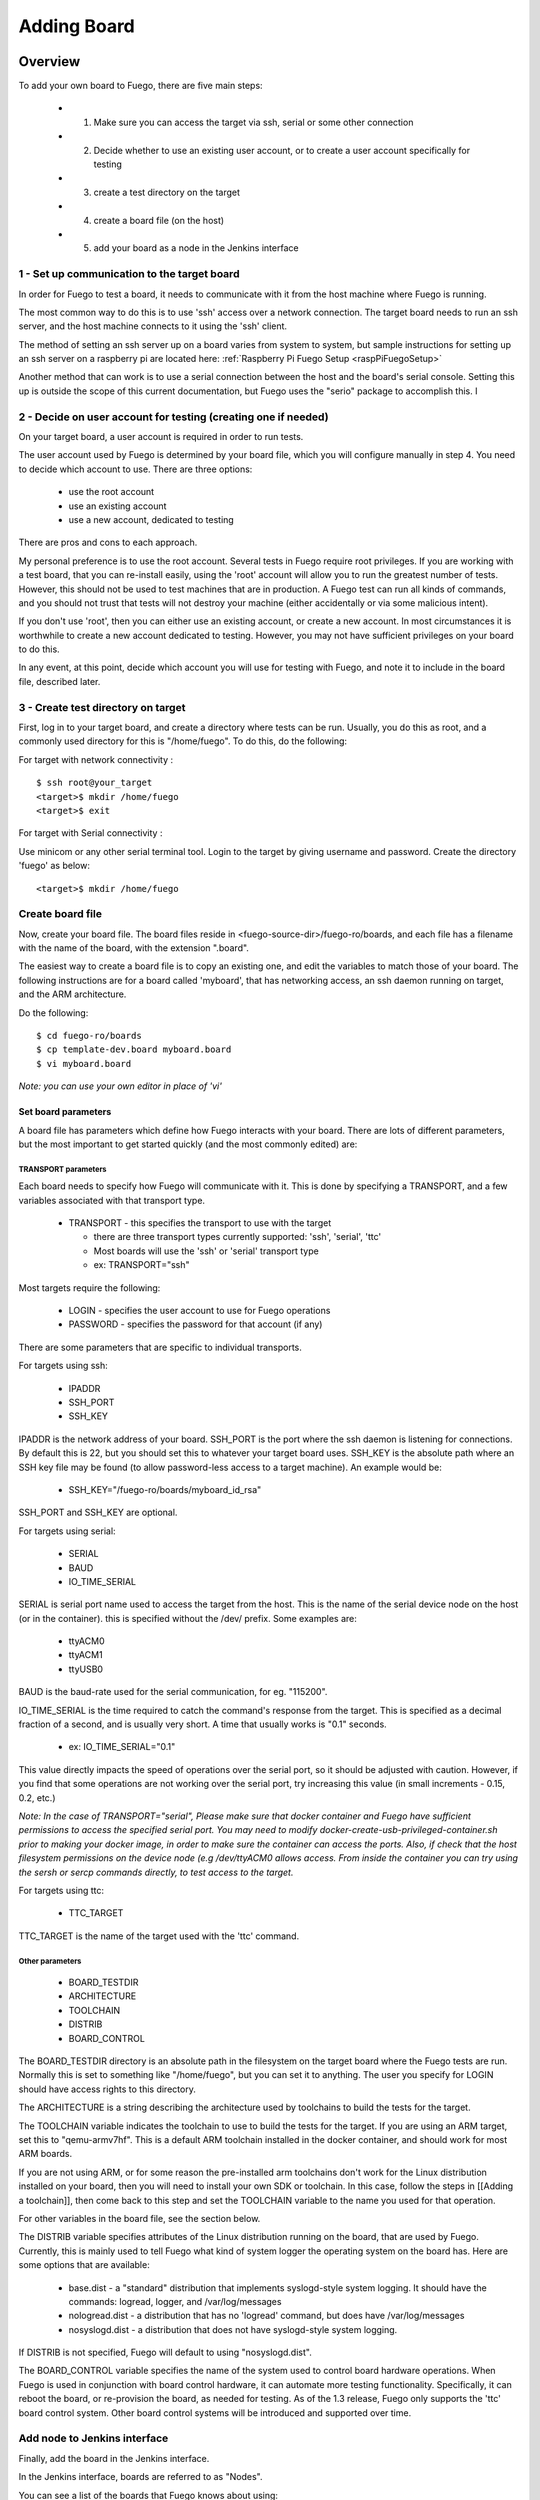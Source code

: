 .. _addingboard:


#################
Adding Board
#################

==============
Overview 
==============

To add your own board to Fuego, there are five main steps:

 * 1. Make sure you can access the target via ssh, serial or some other connection
 * 2. Decide whether to use an existing user account, or to create a user account specifically for testing
 * 3. create a test directory on the target
 * 4. create a board file (on the host)
 * 5. add your board as a node in the Jenkins interface

1 - Set up communication to the target board
==============================================

In order for Fuego to test a board, it needs to communicate with it from
the host machine where Fuego is running.

The most common way to do this is to use 'ssh' access over a network
connection.  The target board needs to run an ssh server, and the host
machine connects to it using the 'ssh' client.

The method of setting an ssh server up on a board varies from system to system,
but sample instructions for setting up an ssh server on a raspberry pi are
located here:  :ref:`Raspberry Pi Fuego Setup <raspPiFuegoSetup>`

Another method that can work is to use a serial connection between
the host and the board's serial console.  Setting this up is outside
the scope of this current documentation, but Fuego uses the "serio"
package to accomplish this.  I

2 - Decide on user account for testing (creating one if needed)
=================================================================

On your target board, a user account is required in order to run tests.

The user account used by Fuego is determined by your board file, which you
will configure manually in step 4.  You need
to decide which account to use.  There are three options:

 * use the root account
 * use an existing account
 * use a new account, dedicated to testing

There are pros and cons to each approach.

My personal preference is to use the root account.  Several tests in Fuego
require root privileges.  If you are working with a test board, that you
can re-install easily, using the 'root' account will allow you to run the
greatest number of tests.  However, this should not be used to test machines
that are in production.  A Fuego test can run all kinds of commands, and
you should not trust that tests will not destroy your machine (either
accidentally or via some malicious intent).

If you don't use 'root', then you can either use an existing account, or
create a new account.  In most circumstances it is worthwhile to create a new
account dedicated to testing.  However, you may not have sufficient privileges
on your board to do this.

In any event, at this point, decide which account you will use for testing
with Fuego, and note it to include in the board file, described later.


3 - Create test directory on target
==============================================

First, log in to your target board, and create a directory where
tests can be run.  Usually, you do this as root, and a commonly
used directory for this is "/home/fuego".  To do this, 
do the following:

For target with network connectivity : ::

	 $ ssh root@your_target
	 <target>$ mkdir /home/fuego
	 <target>$ exit


For target with Serial connectivity : 

Use minicom or any other serial terminal tool.
Login to the target by giving username and password.
Create the directory 'fuego' as below: ::


 <target>$ mkdir /home/fuego



Create board file
===================

Now, create your board file.
The board files reside in <fuego-source-dir>/fuego-ro/boards, and
each file has a filename with the name of the board, with the extension ".board".

The easiest way to create a board file is to copy an existing one,
and edit the variables to match those of your board.  The following
instructions are for a board called 'myboard', that has networking
access, an ssh daemon running on target, and the ARM architecture.

Do the following: ::

	$ cd fuego-ro/boards
	$ cp template-dev.board myboard.board
	$ vi myboard.board


*Note: you can use your own editor in place of 'vi'*

Set board parameters
----------------------

A board file has parameters which define how Fuego interacts with your
board.  There are lots of different parameters, but the most important
to get started quickly (and the most commonly edited) are:

TRANSPORT parameters
`````````````````````
Each board needs to specify how Fuego will communicate with it.
This is done by specifying a TRANSPORT, and a few variables associated
with that transport type.

 * TRANSPORT - this specifies the transport to use with the target

   * there are three transport types currently supported: 'ssh', 'serial', 'ttc'
   * Most boards will use the 'ssh' or 'serial' transport type
   * ex: TRANSPORT="ssh" 

Most targets require the following:

 * LOGIN - specifies the user account to use for Fuego operations
 * PASSWORD - specifies the password for that account (if any)

There are some parameters that are specific to individual transports.

For targets using ssh:

 * IPADDR
 * SSH_PORT
 * SSH_KEY

IPADDR is the network address of your board.  SSH_PORT is the port where
the ssh daemon is listening for connections.  By default this is 22, but
you should set this to whatever your target board uses.  SSH_KEY is the
absolute path where an SSH key file
may be found (to allow password-less access to a target machine).  An
example would be:

 * SSH_KEY="/fuego-ro/boards/myboard_id_rsa"

SSH_PORT and SSH_KEY are optional.

For targets using serial:

 * SERIAL
 * BAUD
 * IO_TIME_SERIAL

SERIAL is serial port name used to access the target from the host.  This
is the name of the serial device node on the host (or in the container).
this is specified without the /dev/ prefix.  Some examples are:

 * ttyACM0
 * ttyACM1
 * ttyUSB0

BAUD is the baud-rate used for the serial communication, for eg. "115200".  

IO_TIME_SERIAL is the time required to catch the command's response from the target. This is specified as a decimal fraction of a second, and is usually
very short.  A time that usually works is "0.1" seconds.

 * ex: IO_TIME_SERIAL="0.1"

This value directly impacts the speed of operations over the serial port, so
it should be adjusted with caution.  However, if you find that some operations
are not working over the serial port, try increasing this value (in small increments - 0.15, 0.2, etc.)

*Note: In the case of TRANSPORT="serial", Please make sure that docker container and Fuego have sufficient permissions to access the specified serial port. You may need to modify docker-create-usb-privileged-container.sh prior to making your docker image, in order to make sure the container can access the ports.  Also, if check that the host filesystem permissions on the device node (e.g /dev/ttyACM0 allows access. From inside the container
you can try using the sersh or sercp commands directly, to test access to
the target.*

For targets using ttc:

 * TTC_TARGET

TTC_TARGET is the name of the target used with the 'ttc' command.


Other parameters
``````````````````

 * BOARD_TESTDIR
 * ARCHITECTURE
 * TOOLCHAIN
 * DISTRIB
 * BOARD_CONTROL

The BOARD_TESTDIR directory is an absolute path in the filesystem on the
target board where the Fuego tests are run.
Normally this is set to something like "/home/fuego", but you can set it to
anything.  The user you specify for LOGIN should have access rights to
this directory.

The ARCHITECTURE is a string describing the architecture used by toolchains to build the tests for the target.

The TOOLCHAIN variable indicates the toolchain to use to build the tests
for the target.  If you are using an ARM target, set this to "qemu-armv7hf".
This is a default ARM toolchain installed in the docker container, and should
work for most ARM boards.

If you are not using ARM, or for some reason the pre-installed arm toolchains
don't work for the Linux distribution installed on your board, then 
you will need to install your own SDK or toolchain.  In this case, follow
the steps in [[Adding a toolchain]], then come back to this step and set
the TOOLCHAIN variable to the name you used for that operation.

For other variables in the board file, see the section below.

The DISTRIB variable specifies attributes of the Linux distribution
running on the board, that are used by Fuego.  Currently, this is mainly 
used to tell Fuego what kind of system logger the operating system on
the board has.  Here are some options that are available:

 * base.dist - a "standard" distribution that implements syslogd-style system logging.  It should have the commands: logread, logger, and /var/log/messages
 * nologread.dist - a distribution that has no 'logread' command, but does have /var/log/messages
 * nosyslogd.dist - a distribution that does not have syslogd-style system logging.

If DISTRIB is not specified, Fuego will default to using "nosyslogd.dist".

The BOARD_CONTROL variable specifies the name of the system used to control
board hardware operations.  When Fuego is used in conjunction with board
control hardware, it can automate more testing functionality.  Specifically,
it can reboot the board, or re-provision the board, as needed for testing.
As of the 1.3 release, Fuego only supports the 'ttc' board control system.
Other board control systems will be introduced and supported over time.

Add node to Jenkins interface
================================

Finally, add the board in the Jenkins interface.

In the Jenkins interface, boards are referred to as "Nodes".

You can see a list of the boards that Fuego knows about using:

 * $ ftc list-boards

When you run this command, you should see the name of the board you just
created.

You can see the nodes that have already been installed in Jenkins with:
 * $ ftc list-nodes

To actually add the board as a node in jenkins, inside the docker container, run the following command at a shell prompt:
 * $ ftc add-nodes -b <board_name>

==============================
Board-specific test variables 
==============================

The following other variables can also be defined in the board file:
 * MAX_REBOOT_RETRIES
 * FUEGO_TARGET_TMP
 * FUEGO_BUILD_FLAGS

See :ref:`Variables <variables>` for the definition and usage of these variables.

General Variables
====================

File System test variables (SATA, USB, MMC)
=============================================

If running filesystem tests, you will want to declare the Linux device name
and mountpoint path, for the filesystems to be tested.  There are three
different device/mountpoint options available depending on the testplan you
select (SATA, USB, or MMC).  Your board may have all of these types of
storage available, or only one.

To prepare to run a test on a filesystem on a sata device, define the
SATA device and mountpoint variables for your board.

For example, if you had a SATA device with a mountable filesystem accessible
on device /dev/sdb1, and you have a directory on your target of /mnt/sata
that can be used to mount this device at, you could declare the following
variables in your board file.

 * SATA_DEV="/dev/sdb1"
 * SATA_MP="/mnt/sata"

You can define variables with similar names (USB_DEV and USB_MP, or MMC_DEV and MMC_MP) for USB-based filesystems or MMC-based filesystems.

LTP test variables
======================

LTP (the Linux Test Project) test suite is a large collection of tests that
require some specialized handling, due to the complexity and diversity of 
the suite. LTP has a large number of tests, some of which may not work correctly on your board.  Some of the LTP tests
depend on the kernel configuration or on aspects of your Linux distribution
or your configuration.

You can control whether the LTP posix test succeeds by indicating the
number of positive and negative results you expect for your board.
These numbers are indicated in test variables in the board file:

 * LTP_OPEN_POSIX_SUBTEST_COUNT_POS
 * LTP_OPEN_POSIX_SUBTEST_COUNT_NEG

You should run the LTP test yourself once, to see what your baseline values
should be, then set these to the correct values for your board (configuration
and setup).

Then, Fuego will report any deviation from your accepted numbers, for 
LTP tests on your board.

LTP may also use these other test variables defined in the board file:

 * FUNCTIONAL_LTP_HOMEDIR - If this variable is set, it indicates where a pre-installed version of LTP resides in the board's filesystem.  This can be used to avoid a lengthy deploy phase on each execution of LTP.
 * FUNCTIONAL_LTP_BOARD_SKIPLIST - This variable has a list of individual LTP test programs to skip.

See :ref:`Functional.LTP <functionalLTP>` for more information about the LTP test, and test
variables used by it.


